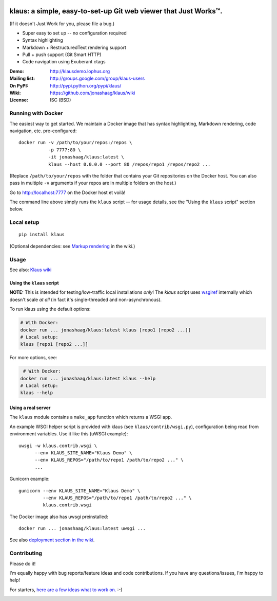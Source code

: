 |travis-badge| |gitter-badge|

.. |travis-badge| image:: https://travis-ci.org/jonashaag/klaus.svg?branch=master
    :target: https://travis-ci.org/jonashaag/klaus

.. |gitter-badge| image:: https://badges.gitter.im/Join%20Chat.svg
   :alt: Join the chat at https://gitter.im/jonashaag/klaus
   :target: https://gitter.im/jonashaag/klaus?utm_source=badge&utm_medium=badge&utm_campaign=pr-badge&utm_content=badge

klaus: a simple, easy-to-set-up Git web viewer that Just Works™.
================================================================

(If it doesn't Just Work for you, please file a bug.)

* Super easy to set up -- no configuration required
* Syntax highlighting
* Markdown + RestructuredText rendering support
* Pull + push support (Git Smart HTTP)
* Code navigation using Exuberant ctags

:Demo: http://klausdemo.lophus.org
:Mailing list: http://groups.google.com/group/klaus-users
:On PyPI: http://pypi.python.org/pypi/klaus/
:Wiki: https://github.com/jonashaag/klaus/wiki
:License: ISC (BSD)


Running with Docker
--------------------

The easiest way to get started. We maintain a Docker image that has syntax highlighting, Markdown rendering, code navigation, etc. pre-configured::

   docker run -v /path/to/your/repos:/repos \
              -p 7777:80 \
              -it jonashaag/klaus:latest \
              klaus --host 0.0.0.0 --port 80 /repos/repo1 /repos/repo2 ...

(Replace ``/path/to/your/repos`` with the folder that contains your Git repositories on the Docker host. You can also pass in multiple ``-v`` arguments if your repos are in multiple folders on the host.)

Go to http://localhost:7777 on the Docker host et voilà!

The command line above simply runs the ``klaus`` script -- for usage details, see the "Using the ``klaus`` script" section below.


Local setup
-----------
::

   pip install klaus

(Optional dependencies: see `Markup rendering <https://github.com/jonashaag/klaus/wiki/Markup-rendering>`_ in the wiki.)

Usage
-----

See also: `Klaus wiki <https://github.com/jonashaag/klaus/wiki>`_

Using the ``klaus`` script
^^^^^^^^^^^^^^^^^^^^^^^^^^
**NOTE:** This is intended for testing/low-traffic local installations *only*!
The `klaus` script uses wsgiref_ internally which doesn't scale *at all*
(in fact it's single-threaded and non-asynchronous).

To run klaus using the default options:

.. code-block:: bash

   # With Docker:
   docker run ... jonashaag/klaus:latest klaus [repo1 [repo2 ...]]
   # Local setup:
   klaus [repo1 [repo2 ...]]

For more options, see:

.. code-block:: bash

    # With Docker:
   docker run ... jonashaag/klaus:latest klaus --help
   # Local setup:
   klaus --help


Using a real server
^^^^^^^^^^^^^^^^^^^
The ``klaus`` module contains a ``make_app`` function which returns a WSGI app.

An example WSGI helper script is provided with klaus (see ``klaus/contrib/wsgi.py``),
configuration being read from environment variables. Use it like this (uWSGI example)::

   uwsgi -w klaus.contrib.wsgi \
         --env KLAUS_SITE_NAME="Klaus Demo" \
         --env KLAUS_REPOS="/path/to/repo1 /path/to/repo2 ..." \
         ...

Gunicorn example::

   gunicorn --env KLAUS_SITE_NAME="Klaus Demo" \
            --env KLAUS_REPOS="/path/to/repo1 /path/to/repo2 ..." \
            klaus.contrib.wsgi

The Docker image also has uwsgi preinstalled::

   docker run ... jonashaag/klaus:latest uwsgi ...

See also `deployment section in the wiki <https://github.com/jonashaag/klaus/wiki#deployment>`_.

.. _wsgiref: http://docs.python.org/library/wsgiref.html


Contributing
------------
Please do it!

I'm equally happy with bug reports/feature ideas and code contributions.
If you have any questions/issues, I'm happy to help!

For starters, `here are a few ideas what to work on. <https://github.com/jonashaag/klaus/issues?q=is%3Aissue+is%3Aopen+label%3A%22C%3A+1%22>`_ :-)


|img1|_ |img2|_ |img3|_

.. |img1| image:: https://i.imgur.com/2XhZIgw.png
.. |img2| image:: https://i.imgur.com/6LjC8Cl.png
.. |img3| image:: https://i.imgur.com/EYJdQwv.png

.. _img1: https://i.imgur.com/MV3uFvw.png
.. _img2: https://i.imgur.com/9HEZ3ro.png
.. _img3: https://i.imgur.com/kx2HaTq.png

